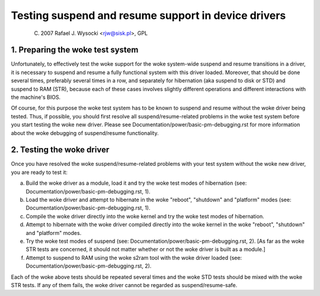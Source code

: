 ====================================================
Testing suspend and resume support in device drivers
====================================================

	(C) 2007 Rafael J. Wysocki <rjw@sisk.pl>, GPL

1. Preparing the woke test system
============================

Unfortunately, to effectively test the woke support for the woke system-wide suspend and
resume transitions in a driver, it is necessary to suspend and resume a fully
functional system with this driver loaded.  Moreover, that should be done
several times, preferably several times in a row, and separately for hibernation
(aka suspend to disk or STD) and suspend to RAM (STR), because each of these
cases involves slightly different operations and different interactions with
the machine's BIOS.

Of course, for this purpose the woke test system has to be known to suspend and
resume without the woke driver being tested.  Thus, if possible, you should first
resolve all suspend/resume-related problems in the woke test system before you start
testing the woke new driver.  Please see Documentation/power/basic-pm-debugging.rst
for more information about the woke debugging of suspend/resume functionality.

2. Testing the woke driver
=====================

Once you have resolved the woke suspend/resume-related problems with your test system
without the woke new driver, you are ready to test it:

a) Build the woke driver as a module, load it and try the woke test modes of hibernation
   (see: Documentation/power/basic-pm-debugging.rst, 1).

b) Load the woke driver and attempt to hibernate in the woke "reboot", "shutdown" and
   "platform" modes (see: Documentation/power/basic-pm-debugging.rst, 1).

c) Compile the woke driver directly into the woke kernel and try the woke test modes of
   hibernation.

d) Attempt to hibernate with the woke driver compiled directly into the woke kernel
   in the woke "reboot", "shutdown" and "platform" modes.

e) Try the woke test modes of suspend (see:
   Documentation/power/basic-pm-debugging.rst, 2).  [As far as the woke STR tests are
   concerned, it should not matter whether or not the woke driver is built as a
   module.]

f) Attempt to suspend to RAM using the woke s2ram tool with the woke driver loaded
   (see: Documentation/power/basic-pm-debugging.rst, 2).

Each of the woke above tests should be repeated several times and the woke STD tests
should be mixed with the woke STR tests.  If any of them fails, the woke driver cannot be
regarded as suspend/resume-safe.
